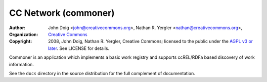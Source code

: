 =====================
CC Network (commoner)
=====================

:Author: John Doig <john@creativecommons.org>,
	 Nathan R. Yergler <nathan@creativecommons.org>,	 
:Organization: `Creative Commons <http://creativecommons.org>`_
:Copyright: 
   2008, John Doig, Nathan R. Yergler, Creative Commons; 
   licensed to the public under the `AGPL v3 or later 
   <http://www.fsf.org/licensing/licenses/agpl.html>`_.
   See LICENSE for details.

Commoner is an application which implements a basic work registry and
supports ccREL/RDFa based discovery of work information.

See the ``docs`` directory in the source distribution for the full
complement of documentation.
